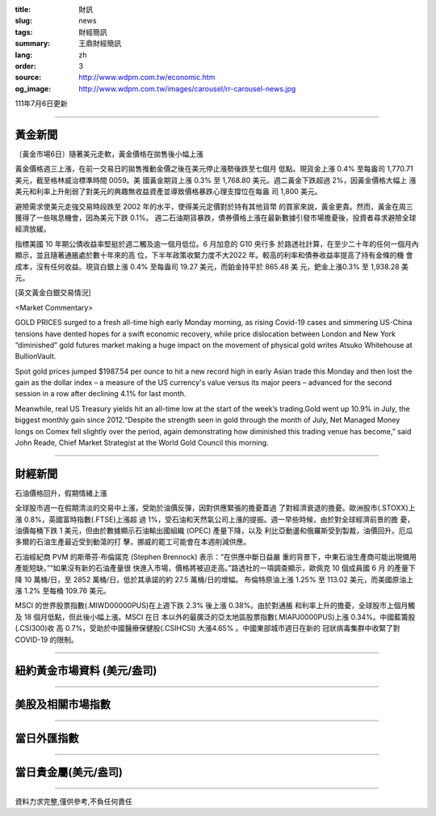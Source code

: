 :title: 財訊
:slug: news
:tags: 財經簡訊
:summary: 王鼎財經簡訊
:lang: zh
:order: 3
:source: http://www.wdpm.com.tw/economic.htm
:og_image: http://www.wdpm.com.tw/images/carousel/rr-carousel-news.jpg

111年7月6日更新

----

黃金新聞
++++++++

〔黃金市場6日〕隨著美元走軟，黃金價格在拋售後小幅上漲

黃金價格週三上漲，在前一交易日的拋售推動金價之後在美元停止漲勢後跌至七個月
低點。現貨金上漲 0.4% 至每盎司 1,770.71 美元，截至格林威治標準時間 0059。美
國黃金期貨上漲 0.3% 至 1,768.80 美元。週二黃金下跌超過 2%，因黃金價格大幅上
漲美元和利率上升削弱了對美元的興趣無收益資產並導致價格暴跌心理支撐位在每盎
司 1,800 美元。

避險需求使美元走強交易時段跌至 2002 年的水平，使得美元定價對於持有其他貨幣
的買家來說，黃金更貴。然而，黃金在周三獲得了一些喘息機會，因為美元下跌 0.1%。    
週二石油期貨暴跌，債券價格上漲在最新數據引發市場擔憂後，投資者尋求避險全球
經濟放緩。            

指標美國 10 年期公債收益率堅挺於週二觸及逾一個月低位。6 月加息的 G10 央行多
於路透社計算，在至少二十年的任何一個月內顯示，並且隨著通脹處於數十年來的高
位，下半年政策收緊力度不大2022 年。較高的利率和債券收益率提高了持有金條的機
會成本，沒有任何收益。現貨白銀上漲 0.4% 至每盎司 19.27 美元，而鉑金持平於 865.48 美
元，鈀金上漲0.3% 至 1,938.28 美元。









[英文黃金白銀交易情況]

<Market Commentary>

GOLD PRICES surged to a fresh all-time high early Monday morning, as 
rising Covid-19 cases and simmering US-China tensions have dented hopes 
for a swift economic recovery, while price dislocation between London and 
New York “diminished” gold futures market making a huge impact on the 
movement of physical gold writes Atsuko Whitehouse at BullionVault.
 
Spot gold prices jumped $1987.54 per ounce to hit a new record high in 
early Asian trade this Monday and then lost the gain as the dollar 
index – a measure of the US currency's value versus its major 
peers – advanced for the second session in a row after declining 4.1% 
for last month.
 
Meanwhile, real US Treasury yields hit an all-time low at the start of 
the week’s trading.Gold went up 10.9% in July, the biggest monthly gain 
since 2012.“Despite the strength seen in gold through the month of July, 
Net Managed Money longs on Comex fell slightly over the period, again 
demonstrating how diminished this trading venue has become,” said John 
Reade, Chief Market Strategist at the World Gold Council this morning.

----

財經新聞
++++++++
石油價格回升，假期情緒上漲

全球股市週一在假期清淡的交易中上漲，受助於油價反彈，因對供應緊張的擔憂蓋過
了對經濟衰退的擔憂。歐洲股市(.STOXX)上漲 0.8%，英國富時指數(.FTSE)上漲超
過 1%，受石油和天然氣公司上漲的提振。週一早些時候，由於對全球經濟前景的擔
憂，油價每桶下跌 1 美元，但由於數據顯示石油輸出國組織 (OPEC) 產量下降，以及
利比亞動盪和俄羅斯受到製裁，油價回升。厄瓜多爾的石油生產最近受到動蕩的打
擊，挪威的罷工可能會在本週削減供應。

石油經紀商 PVM 的斯蒂芬·布倫諾克 (Stephen Brennock) 表示：“在供應中斷日益嚴
重的背景下，中東石油生產商可能出現備用產能短缺。”“如果沒有新的石油產量很
快進入市場，價格將被迫走高。”路透社的一項調查顯示，歐佩克 10 個成員國 6 月
的產量下降 10 萬桶/日，至 2852 萬桶/日，低於其承諾的約 27.5 萬桶/日的增幅。
布倫特原油上漲 1.25% 至 113.02 美元，而美國原油上漲 1.2% 至每桶 109.76 美元。

MSCI 的世界股票指數(.MIWD00000PUS)在上週下跌 2.3% 後上漲 0.38%。由於對通脹
和利率上升的擔憂，全球股市上個月觸及 18 個月低點，但此後小幅上漲。MSCI 在日
本以外的最廣泛的亞太地區股票指數(.MIAPJ0000PUS)上漲 0.34%。中國藍籌股(.CSI300)收
高 0.7%，受助於中國醫療保健股(.CSIHCSI) 大漲4.65% 。中國東部城市週日在新的
冠狀病毒集群中收緊了對 COVID-19 的限制。




         

----

紐約黃金市場資料 (美元/盎司)
++++++++++++++++++++++++++++

.. raw:: html

  <A HREF="http://www.kitco.com/connecting.html">
  <IMG SRC="http://www.kitconet.com/images/quotes_4b2.gif" BORDER="0" ALT="[Most Recent Quotes from www.kitco.com]">
  </A>

----

美股及相關市場指數
++++++++++++++++++

.. raw:: html

  <!-- TradingView Widget BEGIN -->
  <div class="tradingview-widget-container">
    <div class="tradingview-widget-container__widget"></div>
    <div class="tradingview-widget-copyright"><a href="https://tw.tradingview.com/markets/indices/" rel="noopener" target="_blank"><span class="blue-text">指數行情</span></a>由TradingView提供</div>
    <script type="text/javascript" src="https://s3.tradingview.com/external-embedding/embed-widget-market-quotes.js" async>
    {
    "title": "指數",
    "width": 770,
    "height": 450,
    "locale": "zh_TW",
    "symbolsGroups": [
      {
        "name": "美國和加拿大",
        "symbols": [
          {
            "name": "FOREXCOM:SPXUSD",
            "displayName": "標準普爾500"
          },
          {
            "name": "FOREXCOM:NSXUSD",
            "displayName": "納斯達克100指數"
          },
          {
            "name": "CME_MINI:ES1!",
            "displayName": "E-迷你 標普指數期貨"
          },
          {
            "name": "INDEX:DXY",
            "displayName": "美元指數"
          },
          {
            "name": "FOREXCOM:DJI",
            "displayName": "道瓊斯 30"
          }
        ]
      },
      {
        "name": "歐洲",
        "symbols": [
          {
            "name": "INDEX:SX5E",
            "displayName": "歐元藍籌50"
          },
          {
            "name": "FOREXCOM:UKXGBP",
            "displayName": "富時100"
          },
          {
            "name": "INDEX:DEU30",
            "displayName": "德國DAX指數"
          },
          {
            "name": "INDEX:CAC40",
            "displayName": "法國 CAC 40 指數"
          },
          {
            "name": "INDEX:SMI"
          }
        ]
      },
      {
        "name": "亞太",
        "symbols": [
          {
            "name": "INDEX:NKY",
            "displayName": "日經225"
          },
          {
            "name": "INDEX:HSI",
            "displayName": "恆生"
          },
          {
            "name": "BSE:SENSEX",
            "displayName": "印度孟買指數"
          },
          {
            "name": "BSE:BSE500"
          },
          {
            "name": "INDEX:KSIC",
            "displayName": "韓國Kospi綜合指數"
          }
        ]
      }
    ],
    "colorTheme": "light"
  }
    </script>
  </div>
  <!-- TradingView Widget END -->

----

當日外匯指數
++++++++++++

.. raw:: html

  <!-- TradingView Widget BEGIN -->
  <div class="tradingview-widget-container">
    <div class="tradingview-widget-container__widget"></div>
    <div class="tradingview-widget-copyright"><a href="https://tw.tradingview.com/markets/currencies/forex-cross-rates/" rel="noopener" target="_blank"><span class="blue-text">外匯匯率</span></a>由TradingView提供</div>
    <script type="text/javascript" src="https://s3.tradingview.com/external-embedding/embed-widget-forex-cross-rates.js" async>
    {
    "width": "100%",
    "height": "100%",
    "currencies": [
      "EUR",
      "USD",
      "JPY",
      "GBP",
      "CNY",
      "TWD"
    ],
    "isTransparent": false,
    "colorTheme": "light",
    "locale": "zh_TW"
  }
    </script>
  </div>
  <!-- TradingView Widget END -->

----

當日貴金屬(美元/盎司)
+++++++++++++++++++++

.. raw:: html 

  <A HREF="http://www.kitco.com/connecting.html">
  <IMG SRC="http://www.kitconet.com/images/quotes_7a.gif" BORDER="0" ALT="[Most Recent Quotes from www.kitco.com]">
  </A>

----

資料力求完整,僅供參考,不負任何責任
